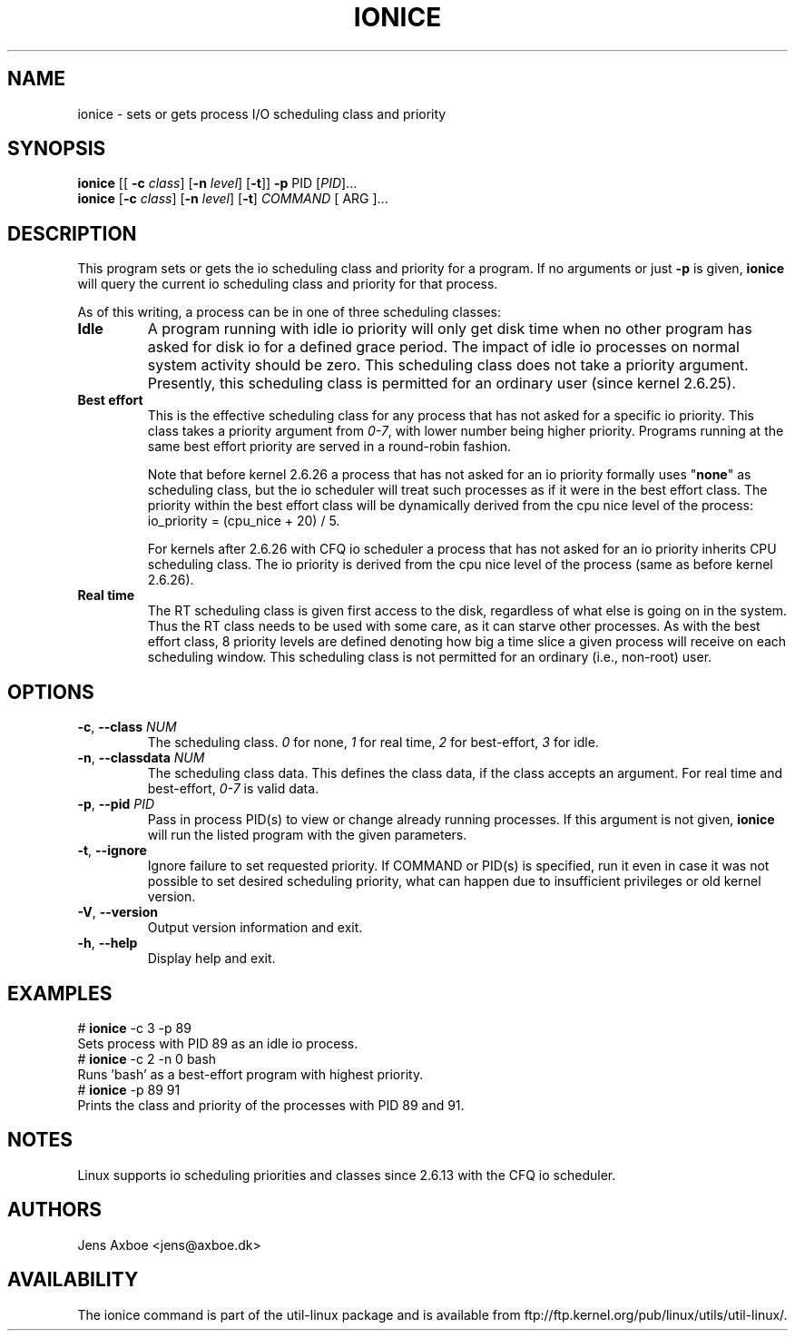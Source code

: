 .TH IONICE "1" "July 2011" "util-linux" "User Commands"
.SH NAME
ionice \- sets or gets process I/O scheduling class and priority
.SH SYNOPSIS
.B ionice
[[ \fB\-c\fR
.IR class ]
.RB [ \fB-n\fR
.IR level ]
.RB [ \fB-t\fR ]]
.BI \fB-p\fR
PID
.RI [ PID  ]...
.br
.B ionice
.RB [ \fB-c\fR
.IR class ]
.RB [ \fB-n\fR
.IR level ]
.RB [ \fB-t\fR ]
.IR COMMAND
[ ARG ]...
.SH DESCRIPTION
This program sets or gets the io scheduling class and priority for a program.
If no arguments or just \fB\-p\fR is given, \fBionice\fR will query the current
io scheduling class and priority for that process.

As of this writing, a process can be in one of three scheduling classes:
.IP "\fBIdle\fP"
A program running with idle io priority will only get disk time when no other
program has asked for disk io for a defined grace period. The impact of idle
io processes on normal system activity should be zero. This scheduling
class does not take a priority argument. Presently, this scheduling class
is permitted for an ordinary user (since kernel 2.6.25).
.IP "\fBBest effort\fP"
This is the effective scheduling class for any process that has not asked for
a specific io priority.
This class takes a priority argument from \fI0-7\fR, with lower
number being higher priority. Programs running at the same best effort
priority are served in a round-robin fashion.

Note that before kernel 2.6.26 a process that has not asked for an io priority
formally uses "\fBnone\fP" as scheduling class, but the io scheduler will treat
such processes as if it were in the best effort class. The priority within the
best effort class will be dynamically derived from the cpu nice level of the
process: io_priority = (cpu_nice + 20) / 5.

For kernels after 2.6.26 with CFQ io scheduler a process that has not asked for
an io priority inherits CPU scheduling class.  The io priority is derived from
the cpu nice level of the process (same as before kernel 2.6.26).

.IP "\fBReal time\fP"
The RT scheduling class is given first access to the disk, regardless of
what else is going on in the system. Thus the RT class needs to be used with
some care, as it can starve other processes. As with the best effort class,
8 priority levels are defined denoting how big a time slice a given process
will receive on each scheduling window. This scheduling class is not
permitted for an ordinary (i.e., non-root) user.
.SH OPTIONS
.TP
\fB\-c\fR, \fB\-\-class\fR \fINUM\fR
The scheduling class. \fI0\fR for none, \fI1\fR for real time, \fI2\fR for
best-effort, \fI3\fR for idle.
.TP
\fB\-n\fR, \fB\-\-classdata\fR \fINUM\fR
The scheduling class data. This defines the class data, if the class
accepts an argument. For real time and best-effort, \fI0-7\fR is valid
data.
.TP
\fB\-p\fR, \fB\-\-pid\fR \fIPID\fR
Pass in process PID(s) to view or change already running processes. If this argument
is not given, \fBionice\fP will run the listed program with the given
parameters.
.TP
\fB\-t\fR, \fB\-\-ignore\fR
Ignore failure to set requested priority. If COMMAND or PID(s) is specified, run it
even in case it was not possible to set desired scheduling priority, what
can happen due to insufficient privileges or old kernel version.
.TP
\fB\-V\fR, \fB\-\-version\fR
Output version information and exit.
.TP
\fB\-h\fR, \fB\-\-help\fR
Display help and exit.
.SH EXAMPLES
.LP
.TP 7
# \fBionice\fP -c 3 -p 89
.TP 7
Sets process with PID 89 as an idle io process.
.TP 7
# \fBionice\fP -c 2 -n 0 bash
.TP 7
Runs 'bash' as a best-effort program with highest priority.
.TP 7
# \fBionice\fP -p 89 91
.TP 7
Prints the class and priority of the processes with PID 89 and 91.
.SH NOTES
Linux supports io scheduling priorities and classes since 2.6.13 with the CFQ
io scheduler.
.SH AUTHORS
Jens Axboe <jens@axboe.dk>
.SH AVAILABILITY
The ionice command is part of the util-linux package and is available from
ftp://ftp.kernel.org/pub/linux/utils/util-linux/.

